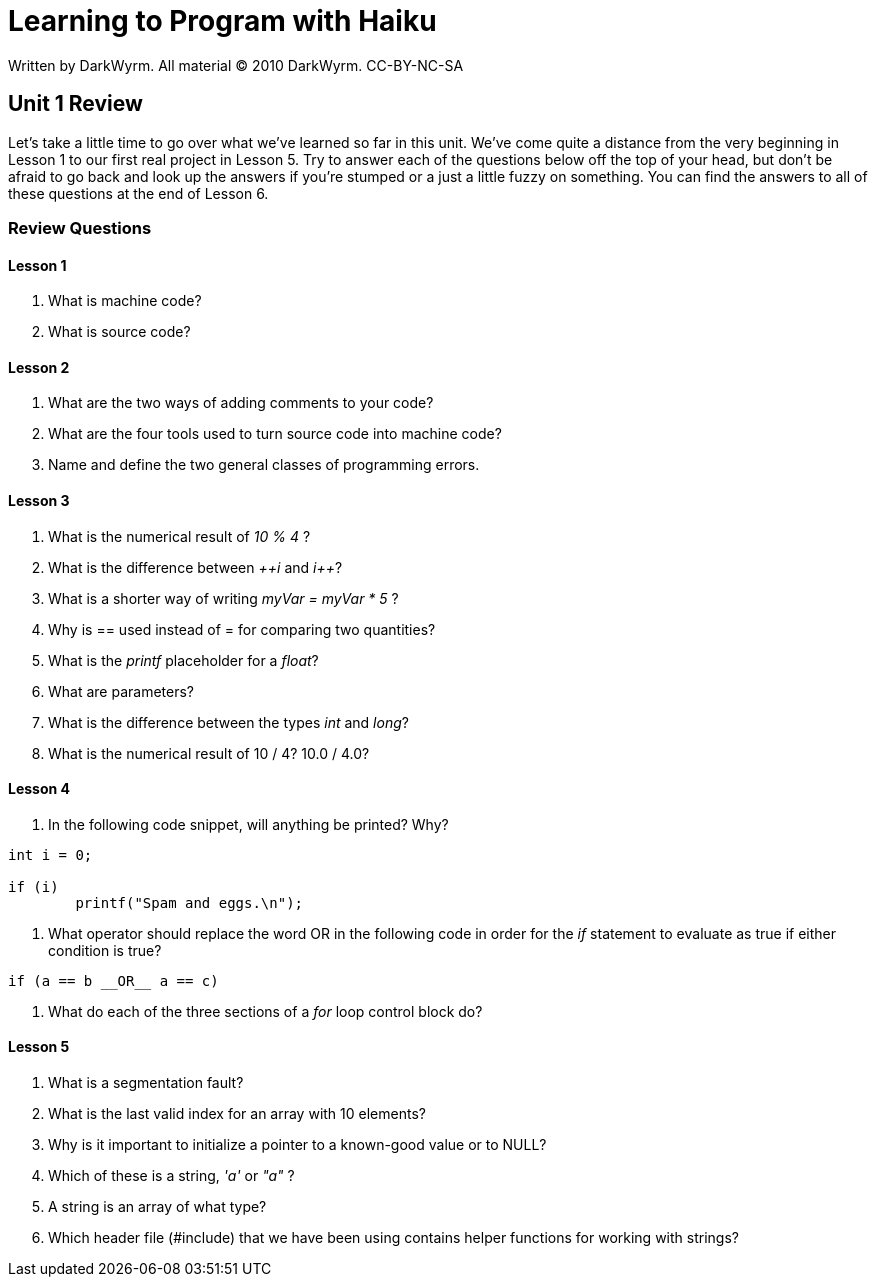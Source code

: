 = Learning to Program with Haiku
Written by DarkWyrm. All material © 2010 DarkWyrm. CC-BY-NC-SA
:source-highlighter: pygments

== Unit 1 Review

Let's take a little time to go over what we've learned so far in this
unit. We've come quite a distance from the very beginning in Lesson 1 to
our first real project in Lesson 5. Try to answer each of the questions
below off the top of your head, but don't be afraid to go back and look
up the answers if you're stumped or a just a little fuzzy on something.
You can find the answers to all of these questions at the end of Lesson
6.

=== Review Questions

==== Lesson 1

1.  What is machine code?
2.  What is source code?

==== Lesson 2

1.  What are the two ways of adding comments to your code?
2.  What are the four tools used to turn source code into machine code?
3.  Name and define the two general classes of programming errors.

==== Lesson 3

1.  What is the numerical result of _10 % 4_ ?
2.  What is the difference between _pass:c[++i]_ and _pass:c[i++]_?
3.  What is a shorter way of writing _myVar = myVar * 5_ ?
4.  Why is == used instead of = for comparing two quantities?
5.  What is the _printf_ placeholder for a _float_?
6.  What are parameters?
7.  What is the difference between the types _int_ and _long_?
8.  What is the numerical result of 10 / 4? 10.0 / 4.0?

==== Lesson 4

1.  In the following code snippet, will anything be printed? Why?

[source,c++]
....
int i = 0;

if (i)
	printf("Spam and eggs.\n");
....

1.  What operator should replace the word OR in the following code
in order for the _if_ statement to evaluate as
true if either condition is true?

[source,c++]
....
if (a == b __OR__ a == c) 
....

2.  What do each of the three sections of a _for_ loop control block do?

==== Lesson 5

1.  What is a segmentation fault?
2.  What is the last valid index for an array with 10 elements?
3.  Why is it important to initialize a pointer to a known-good value or
to NULL?
4.  Which of these is a string, _'a'_ or _"a"_ ?
5.  A string is an array of what type?
6.  Which header file (#include) that we have been using contains helper
functions for working with strings?
